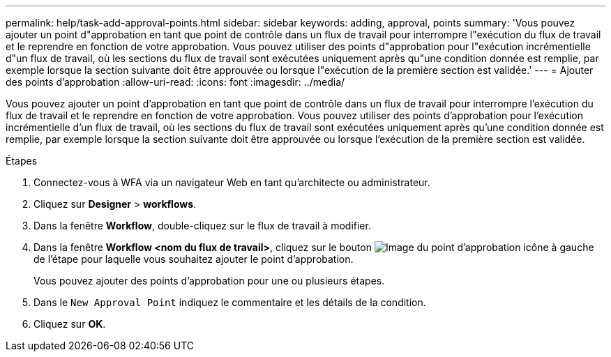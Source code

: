 ---
permalink: help/task-add-approval-points.html 
sidebar: sidebar 
keywords: adding, approval, points 
summary: 'Vous pouvez ajouter un point d"approbation en tant que point de contrôle dans un flux de travail pour interrompre l"exécution du flux de travail et le reprendre en fonction de votre approbation. Vous pouvez utiliser des points d"approbation pour l"exécution incrémentielle d"un flux de travail, où les sections du flux de travail sont exécutées uniquement après qu"une condition donnée est remplie, par exemple lorsque la section suivante doit être approuvée ou lorsque l"exécution de la première section est validée.' 
---
= Ajouter des points d'approbation
:allow-uri-read: 
:icons: font
:imagesdir: ../media/


[role="lead"]
Vous pouvez ajouter un point d'approbation en tant que point de contrôle dans un flux de travail pour interrompre l'exécution du flux de travail et le reprendre en fonction de votre approbation. Vous pouvez utiliser des points d'approbation pour l'exécution incrémentielle d'un flux de travail, où les sections du flux de travail sont exécutées uniquement après qu'une condition donnée est remplie, par exemple lorsque la section suivante doit être approuvée ou lorsque l'exécution de la première section est validée.

.Étapes
. Connectez-vous à WFA via un navigateur Web en tant qu'architecte ou administrateur.
. Cliquez sur *Designer* > *workflows*.
. Dans la fenêtre *Workflow*, double-cliquez sur le flux de travail à modifier.
. Dans la fenêtre *Workflow <nom du flux de travail>*, cliquez sur le bouton image:../media/approval_point_disabled.gif["Image du point d'approbation"] icône à gauche de l'étape pour laquelle vous souhaitez ajouter le point d'approbation.
+
Vous pouvez ajouter des points d'approbation pour une ou plusieurs étapes.

. Dans le `New Approval Point` indiquez le commentaire et les détails de la condition.
. Cliquez sur *OK*.

